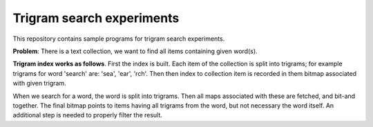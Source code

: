 ================================================================================
                            Trigram search experiments
================================================================================

This repository contains sample programs for trigram search experiments.

**Problem**: There is a text collection, we want to find all items
containing given word(s).

**Trigram index works as follows**. First the index is built. Each item of
the collection is split into trigrams; for example trigrams for word
'search' are: 'sea', 'ear', 'rch'.  Then then index to collection item is
recorded in them bitmap associated with given trigram.

When we search for a word, the word is split into trigrams. Then all maps
associated with these are fetched, and bit-and together. The final bitmap
points to items having all trigrams from the word, but not necessary the
word itself. An additional step is needed to properly filter the result.

